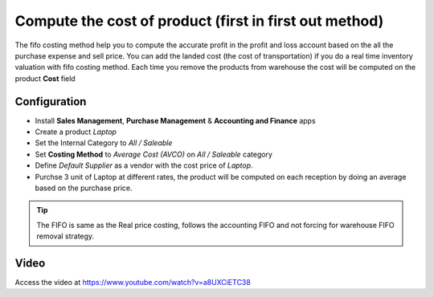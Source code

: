 =======================================================
Compute the cost of product (first in first out method)
=======================================================
The fifo costing method help you to compute the accurate profit in the profit
and loss account based on the all the purchase expense and sell price. You can
add the landed cost (the cost of transportation) if you do a real time inventory
valuation with fifo costing method. Each time you remove the products from
warehouse the cost will be computed on the product **Cost** field

Configuration
-------------
- Install **Sales Management**, **Purchase Management** &
  **Accounting and Finance** apps

- Create a product *Laptop*

- Set the Internal Category to *All / Saleable*

- Set **Costing Method** to	*Average Cost (AVCO)* on *All / Saleable* category

- Define *Default Supplier* as a vendor with the cost price of *Laptop*.

- Purchse 3 unit of Laptop at different rates, the product will be computed
  on each reception by doing an average based on the purchase price.

.. tip:: The FIFO is same as the Real price costing, follows the accounting
  FIFO and not forcing for warehouse FIFO removal strategy.


Video
-----
Access the video at https://www.youtube.com/watch?v=a8UXCiETC38

.. raw:: html

    <div style="position: relative; padding-bottom: 56.25%; height: 0; overflow: hidden; max-width: 100%; height: auto;">
        <iframe src="https://www.youtube.com/embed/a8UXCiETC38" frameborder="0" allowfullscreen style="position: absolute; top: 0; left: 0; width: 700px; height: 385px;"></iframe>
    </div>

.. seealso::

    * :doc:`standard_costing`
    * :doc:`costing_at_averagr_price`
    * :doc:`average_costing`
